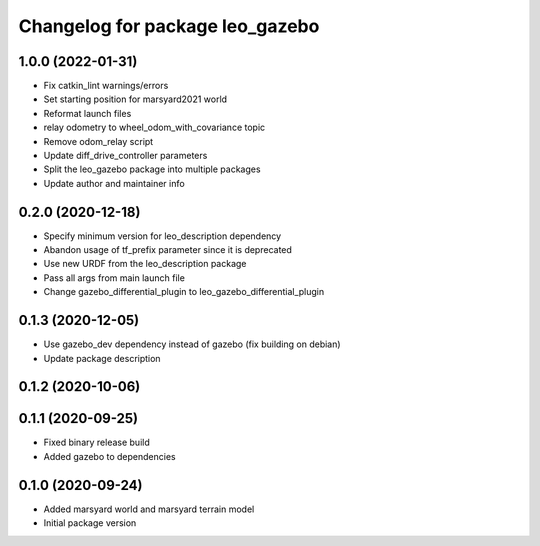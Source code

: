 ^^^^^^^^^^^^^^^^^^^^^^^^^^^^^^^^
Changelog for package leo_gazebo
^^^^^^^^^^^^^^^^^^^^^^^^^^^^^^^^

1.0.0 (2022-01-31)
------------------
* Fix catkin_lint warnings/errors
* Set starting position for marsyard2021 world
* Reformat launch files
* relay odometry to wheel_odom_with_covariance topic
* Remove odom_relay script
* Update diff_drive_controller parameters
* Split the leo_gazebo package into multiple packages
* Update author and maintainer info

0.2.0 (2020-12-18)
------------------
* Specify minimum version for leo_description dependency
* Abandon usage of tf_prefix parameter since it is deprecated
* Use new URDF from the leo_description package
* Pass all args from main launch file
* Change gazebo_differential_plugin to leo_gazebo_differential_plugin

0.1.3 (2020-12-05)
------------------
* Use gazebo_dev dependency instead of gazebo (fix building on debian)
* Update package description

0.1.2 (2020-10-06)
------------------

0.1.1 (2020-09-25)
------------------
* Fixed binary release build
* Added gazebo to dependencies

0.1.0 (2020-09-24)
------------------
* Added marsyard world and marsyard terrain model
* Initial package version
